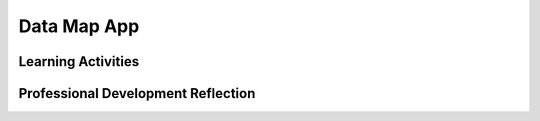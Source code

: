 .. raw:: html 

    <a href="../index.html"><img class="align-center" src="../_static/MobileCSPLogo.png" width="250px"/></a>

Data Map App
============

.. raw:: html

        <div class="MCSP-lesson-content">
    <script>
     $(document).ready(function() {
          generateFrameworkTable(EKmapping['7.05']);
          generateHovers();
      }); 
    
    </script>
    <p class="overview"><a href="https://runestone.academy/runestone/books/published/mobilecsp/Unit7-Using-Analyzing-Data/Data-Map-App.html" target="_blank" title="">This lesson</a> has students build a complex data map app that uses two files for data, a geojson state features file and a spreadsheet with data about each state.</p>
    <table border="" class="framework" id="genTable" width="100%"></table>
    <div class="pd yui-wk-div">
    <h3>Professional Development</h3>
    <p><b>The Student Lesson:</b> Complete the activities for 
        <a href="https://runestone.academy/runestone/books/published/mobilecsp/Unit7-Using-Analyzing-Data/Data-Map-App.html" target="_blank" title="">Mobile CSP Unit 7 Lesson 7.5: Data Map App </a>.
      </p>
    </div>
    <h3>Materials</h3>
    <ul>
    <li>Presentation system (LCD projector/Interactive whiteboard)</li>
    <li>Access to computer, laptop, or Chromebook (install the Companion app on Chromebooks)</li>
    <li>Access to mobile device with the Companion app installed or access to the emulator installed on the computer or laptop.</li>
    <li><span class="yui-non">Data Map App Tutorial (<a href="https://www.youtube.com/watch?v=09NqjxdEvvo" target="_blank" title="">video</a> or <a href="https://docs.google.com/document/d/1B7XFoyVv8Dk6Ek-xlYzNkZCfCfc4RQ4yFQq6pmpv9Ps/edit#heading=h.4b2nxs21tan3" target="_blank" title="">text version</a>)</span></li>
    </ul>
    

Learning Activities
--------------------

.. raw:: html

    <p>
    <h3 id="est-length">Estimated Length: 45 minutes</h3>
    <ul>
    <li><b>Hook/Motivation (5 minutes):</b> Watch the preview video.</li>
    <li><b>Experiences and Exploration (30 minutes):</b>
    <ul>
    <li><b>Tutorial Walkthrough (15 minutes):</b> Have students follow the tutorial for the Data Map App.</li>
    <li><b>Extensions (20 minutes):</b> Students should attempt the extensions as time allows.</li>
    </ul>
    </li>
    <li><b>Rethink, Reflect, and Revise (5 minutes):</b> Review the concepts of data visualizations in maps and using files. Students should complete the self-check exercises and portfolio reflection questions.</li>
    </ul>
    <div class="ui-accordion ui-widget ui-helper-reset yui-wk-div" id="accordion" role="tablist">
    <h3 class="ap-classroom">AP Classroom</h3>
    <div class="yui-wk-div">
    <p>The College Board's <a href="http://myap.collegeboard.org" target="_blank" title="AP Classroom Site">AP Classroom</a> provides a question bank and Topic Questions. You may create a formative assessment quiz in AP Classroom, assign the quiz (a set of questions), and then review the results in class to identify and address any student misunderstandings. The following are suggested topic questions that you could assign once students have completed this lesson.</p>
    <p><b>Suggested Topic Questions:</b></p>
    <ul>
    <li>Topic 2.3 Extracting Information from Data</li>
    <li>Topic 2.4 Using Programs with Data</li>
    </ul>
    </div>
    <h3 aria-controls="ui-id-2" aria-expanded="false" aria-selected="false" class="assessment ui-accordion-header ui-state-default ui-corner-all" id="ui-id-1" role="tab" tabindex="0">Assessment Opportunities and Solutions</h3>
    <div aria-hidden="true" aria-labelledby="ui-id-1" class="ui-accordion-content ui-helper-reset ui-widget-content ui-corner-bottom yui-wk-div" id="ui-id-2" role="tabpanel" style="display: none;">
    <p><b>Solutions:</b></p>
    <ul>
    <li>Note: Solutions are only available to verified educators who have joined the <a href="./unit?unit=1&amp;lesson=39" target="_blank">Teaching Mobile CSP Google group/forum in Unit 1</a>.</li>
    <li><a href="https://drive.google.com/open?id=1EWluAJer2X8eTIZtjcyZrGrmVzcjCFNa" target="_blank">Data Map App without enhancements .aia file</a>
    </li>
    <li><a href="https://docs.google.com/document/d/1VeR6U0k_wMXUS91-MVXMy3mEGWfbB3ob_dqrKWpEjks/edit?usp=sharing" target="_blank">Data Map App Enhancement Solutions </a>
    </li>
    <li><a href="https://drive.google.com/open?id=163oeI1f39u6S8dul964F05547TM_FAz7" target="_blank">Data Map App with Enhancements .aia file </a>
    </li>
    <li><a href="https://drive.google.com/open?id=1Us4_AJcI_9Xja_1lTTr6RJmI3Ko57W4Kisv7hmXv5cw" target="_blank">Quizly Solutions</a>
    </li>
    <li><a href="https://sites.google.com/a/css.edu/jrosato-cis-1001/" target="_blank">Portfolio Reflection Questions Solutions</a>
    </li>
    </ul>
    <p><b>Assessment Opportunities</b></p>
    <p>You can examine students’ work on the interactive exercise and their reflection portfolio entries to assess their progress on the  learning objectives.
      </p></div>
    <h3 aria-controls="ui-id-4" aria-expanded="false" aria-selected="false" class="diff-practice ui-accordion-header ui-state-default ui-corner-all" id="ui-id-3" role="tab" tabindex="-1">Differentiation: More Practice</h3>
    <div aria-hidden="true" aria-labelledby="ui-id-3" class="ui-accordion-content ui-helper-reset ui-widget-content ui-corner-bottom yui-wk-div" id="ui-id-4" role="tabpanel" style="display: none;">
    </div>
    <h3 aria-controls="ui-id-6" aria-expanded="false" aria-selected="false" class="diff-enrich ui-accordion-header ui-state-default ui-corner-all" id="ui-id-5" role="tab" tabindex="-1">Differentiation: Enrichment</h3>
    <div aria-hidden="true" aria-labelledby="ui-id-5" class="ui-accordion-content ui-helper-reset ui-widget-content ui-corner-bottom yui-wk-div" id="ui-id-6" role="tabpanel" style="display: none;">
    </div>
    <h3 aria-controls="ui-id-8" aria-expanded="false" aria-selected="false" class="bk-knowledge ui-accordion-header ui-state-default ui-corner-all" id="ui-id-7" role="tab" tabindex="-1">Background Knowledge: TinyDB</h3>
    <div aria-hidden="true" aria-labelledby="ui-id-7" class="ui-accordion-content ui-helper-reset ui-widget-content ui-corner-bottom yui-wk-div" id="ui-id-8" role="tabpanel" style="display: none;">
    </div>
    </div> <!-- accordion -->
    <div class="pd yui-wk-div">
    

Professional Development Reflection
------------------------------------

.. raw:: html

    <p>
    <p>Discuss the following questions with other teachers in your professional development program.</p>
    <ul>
    <li>How does this lesson involve abstraction?</li>
    </ul>
    <!-- These are the PD exit slips.  We should have corresponding exit slips for use after the classroom lesson. -->
    
.. poll:: mcsp-7-5-1
    :option_1: Strongly Agree
    :option_2: Agree
    :option_3: Neutral
    :option_4: Disagree
    :option_5: Strongly Disagree
  
    I am confident I can teach this lesson to my students.


.. raw:: html

    <div id="bogus-div">
    <p></p>
    </div>


    
.. fillintheblank:: mcsp-7-5-2

    What questions do you still have about the lesson or the content presented? |blank|

    - :/.*/i: Thank you. We will review these to improve the course.
      :x: Thank you. We will review these to improve the course.


.. raw:: html

    <div id="bogus-div">
    <p></p>
    </div>


    </div>
    </div>